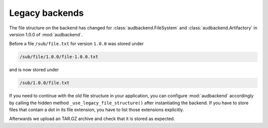 .. set temporal working directory
.. jupyter-execute::
    :hide-code:

    import os
    import audeer

    _cwd_root = os.getcwd()
    _tmp_root = audeer.mkdir(os.path.join('docs', 'tmp'))
    os.chdir(_tmp_root)


.. _legacy-backends:

Legacy backends
===============

The file structure on the backend
has changed for
:class:`audbackend.FileSystem`
and :class:`audbackend.Artifactory`
in version 1.0.0
of :mod:`audbackend`.

Before a file ``/sub/file.txt``
for version ``1.0.0``
was stored under

.. code-block::

    /sub/file/1.0.0/file-1.0.0.txt

and is now stored under

.. code-block::

    /sub/1.0.0/file.txt

If you need to continue
with the old file structure
in your application,
you can configure :mod:`audbackend` accordingly
by calling the hidden method
``_use_legacy_file_structure()``
after instantiating the backend.
If you have to store files
that contain a dot
in its file extension,
you have to list those extensions explicitly.

.. jupyter-execute::

    import audbackend

    backend = audbackend.create('file-system', './host', 'repo')
    extensions = ['tar.gz']
    backend._use_legacy_file_structure(extensions=extensions)

Afterwards we upload an TAR.GZ archive
and check that it is stored as expected.

.. jupyter-execute::

    import audeer
    import tempfile

    with tempfile.TemporaryDirectory() as tmp:
        src_path = os.path.join(tmp, 'file.txt')
        with open(src_path, 'w') as fp:
            fp.write('Hello world')
        backend.put_archive(tmp, '/file.tar.gz', '1.0.0')

    audeer.list_file_names('./host', recursive=True, basenames=True)


.. reset working directory and clean up
.. jupyter-execute::
    :hide-code:

    import shutil
    os.chdir(_cwd_root)
    shutil.rmtree(_tmp_root)

